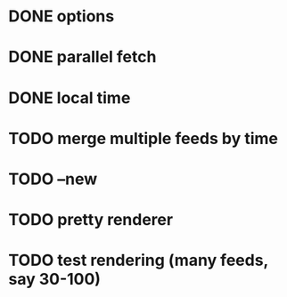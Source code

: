 * DONE options
* DONE parallel fetch
* DONE local time
* TODO merge multiple feeds by time
* TODO --new
* TODO pretty renderer
* TODO test rendering (many feeds, say 30-100)
